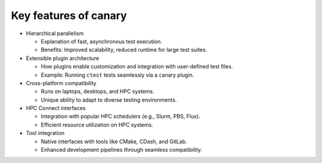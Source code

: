 .. _presentation-features:

Key features of canary
======================

* Hierarchical parallelism

  * Explanation of fast, asynchronous test execution.
  * Benefits: Improved scalability, reduced runtime for large test suites.

* Extensible plugin architecture

  * How plugins enable customization and integration with user-defined test files.
  * Example: Running ``ctest`` tests seamlessly via a canary plugin.

* Cross-platform compatibility

  * Runs on laptops, desktops, and HPC systems.
  * Unique ability to adapt to diverse testing environments.

* HPC Connect interfaces

  * Integration with popular HPC schedulers (e.g., Slurm, PBS, Flux).
  * Efficient resource utilization on HPC systems.

* Tool integration

  * Native interfaces with tools like CMake, CDash, and GitLab.
  * Enhanced development pipelines through seamless compatibility.

